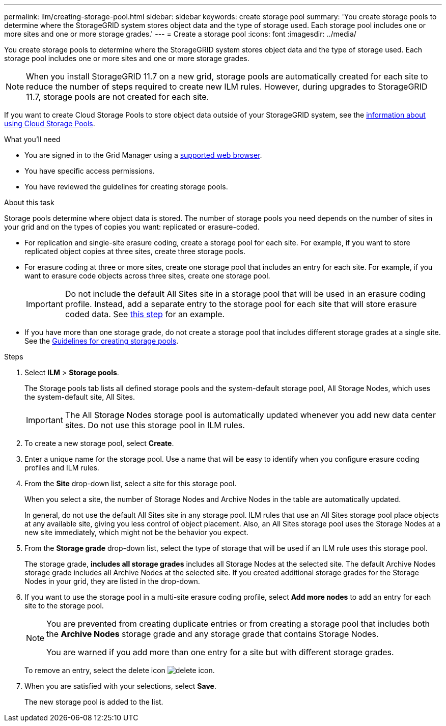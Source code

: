 ---
permalink: ilm/creating-storage-pool.html
sidebar: sidebar
keywords: create storage pool
summary: 'You create storage pools to determine where the StorageGRID system stores object data and the type of storage used. Each storage pool includes one or more sites and one or more storage grades.'
---
= Create a storage pool
:icons: font
:imagesdir: ../media/

[.lead]
You create storage pools to determine where the StorageGRID system stores object data and the type of storage used. Each storage pool includes one or more sites and one or more storage grades.

NOTE: When you install StorageGRID 11.7 on a new grid, storage pools are automatically created for each site to reduce the number of steps required to create new ILM rules. However, during upgrades to StorageGRID 11.7, storage pools are not created for each site.

If you want to create Cloud Storage Pools to store object data outside of your StorageGRID system, see the xref:what-cloud-storage-pool-is.adoc[information about using Cloud Storage Pools].

.What you'll need

* You are signed in to the Grid Manager using a xref:../admin/web-browser-requirements.adoc[supported web browser].
* You have specific access permissions.
* You have reviewed the guidelines for creating storage pools.

.About this task

Storage pools determine where object data is stored. The number of storage pools you need depends on the number of sites in your grid and on the types of copies you want: replicated or erasure-coded.

* For replication and single-site erasure coding, create a storage pool for each site. For example, if you want to store replicated object copies at three sites, create three storage pools.
* For erasure coding at three or more sites, create one storage pool that includes an entry for each site. For example, if you want to erasure code objects across three sites, create one storage pool.
+
IMPORTANT: Do not include the default All Sites site in a storage pool that will be used in an erasure coding profile. Instead, add a separate entry to the storage pool for each site that will store erasure coded data. See <<entries,this step>> for an example.

* If you have more than one storage grade, do not create a storage pool that includes different storage grades at a single site. See the xref:guidelines-for-creating-storage-pools.adoc[Guidelines for creating storage pools].

.Steps

. Select *ILM* > *Storage pools*.
+
The Storage pools tab lists all defined storage pools and the system-default storage pool, All Storage Nodes, which uses the system-default site, All Sites.
+
IMPORTANT: The All Storage Nodes storage pool is automatically updated whenever you add new data center sites. Do not use this storage pool in ILM rules.

. To create a new storage pool, select *Create*.

. Enter a unique name for the storage pool. Use a name that will be easy to identify when you configure erasure coding profiles and ILM rules.

. From the *Site* drop-down list, select a site for this storage pool.
+
When you select a site, the number of Storage Nodes and Archive Nodes in the table are automatically updated.
+
In general, do not use the default All Sites site in any storage pool. ILM rules that use an All Sites storage pool place objects at any available site, giving you less control of object placement. Also, an All Sites storage pool uses the Storage Nodes at a new site immediately, which might not be the behavior you expect. 

. From the *Storage grade* drop-down list, select the type of storage that will be used if an ILM rule uses this storage pool.
+
The storage grade, *includes all storage grades* includes all Storage Nodes at the selected site. The default Archive Nodes storage grade includes all Archive Nodes at the selected site. If you created additional storage grades for the Storage Nodes in your grid, they are listed in the drop-down.

. [[entries]]If you want to use the storage pool in a multi-site erasure coding profile, select *Add more nodes* to add an entry for each site to the storage pool.
+
[NOTE]
====
You are prevented from creating duplicate entries or from creating a storage pool that includes both the *Archive Nodes* storage grade and any storage grade that contains Storage Nodes.

You are warned if you add more than one entry for a site but with different storage grades.
====
+
To remove an entry, select the delete icon image:../media/icon-x-to-remove.png[delete icon].

. When you are satisfied with your selections, select *Save*.
+
The new storage pool is added to the list.